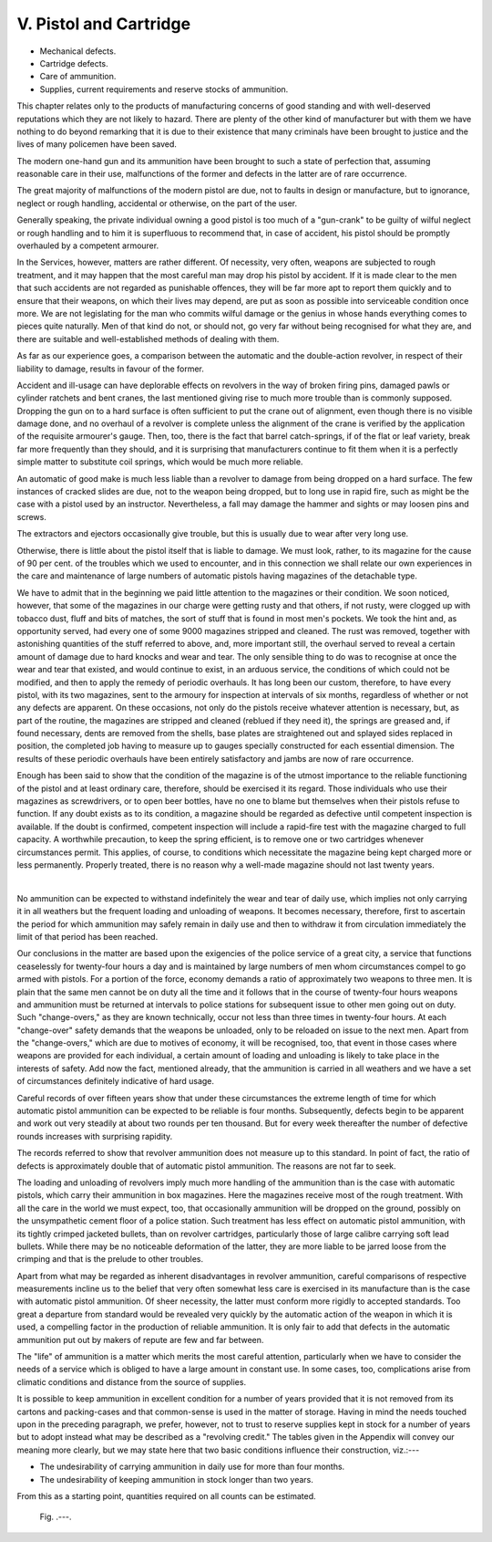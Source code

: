 V. Pistol and Cartridge
=======================

- Mechanical defects.
- Cartridge defects.
- Care of ammunition.
- Supplies, current requirements
  and reserve stocks of ammunition.

This chapter relates only to the products of
manufacturing concerns of good standing and with
well-deserved reputations which they are not likely
to hazard. There are plenty of the other kind of
manufacturer but with them we have nothing to do
beyond remarking that it is due to their existence
that many criminals have been brought to justice
and the lives of many policemen have been saved.

The modern one-hand gun and its ammunition
have been brought to such a state of perfection that,
assuming reasonable care in their use, malfunctions
of the former and defects in the latter are of rare
occurrence.

The great majority of malfunctions of the modern
pistol are due, not to faults in design or manufacture,
but to ignorance, neglect or rough handling, accidental
or otherwise, on the part of the user.

Generally speaking, the private individual owning
a good pistol is too much of a "gun-crank" to be
guilty of wilful neglect or rough handling and to
him it is superfluous to recommend that, in case of
accident, his pistol should be promptly overhauled
by a competent armourer.

In the Services, however, matters are rather
different. Of necessity, very often, weapons are
subjected to rough treatment, and it may happen
that the most careful man may drop his pistol by
accident. If it is made clear to the men that such
accidents are not regarded as punishable offences,
they will be far more apt to report them quickly
and to ensure that their weapons, on which their
lives may depend, are put as soon as possible into
serviceable condition once more. We are not legislating
for the man who commits wilful damage or
the genius in whose hands everything comes to
pieces quite naturally. Men of that kind do not,
or should not, go very far without being recognised
for what they are, and there are suitable and well-established
methods of dealing with them.

As far as our experience goes, a comparison between
the automatic and the double-action revolver, in
respect of their liability to damage, results in favour
of the former.

Accident and ill-usage can have deplorable effects
on revolvers in the way of broken firing pins, damaged
pawls or cylinder ratchets and bent cranes, the last
mentioned giving rise to much more trouble than is
commonly supposed. Dropping the gun on to a
hard surface is often sufficient to put the crane out
of alignment, even though there is no visible damage
done, and no overhaul of a revolver is complete
unless the alignment of the crane is verified by the
application of the requisite armourer's gauge. Then,
too, there is the fact that barrel catch-springs, if of
the flat or leaf variety, break far more frequently
than they should, and it is surprising that manufacturers
continue to fit them when it is a perfectly
simple matter to substitute coil springs, which would
be much more reliable.

An automatic of good make is much less liable
than a revolver to damage from being dropped on
a hard surface. The few instances of cracked slides
are due, not to the weapon being dropped, but to
long use in rapid fire, such as might be the case
with a pistol used by an instructor. Nevertheless,
a fall may damage the hammer and sights or may
loosen pins and screws.

The extractors and ejectors occasionally give
trouble, but this is usually due to wear after very
long use.

Otherwise, there is little about the pistol itself
that is liable to damage. We must look, rather,
to its magazine for the cause of 90 per cent. of
the troubles which we used to encounter, and in
this connection we shall relate our own experiences
in the care and maintenance of large numbers of
automatic pistols having magazines of the detachable
type.

We have to admit that in the beginning we paid
little attention to the magazines or their condition.
We soon noticed, however, that some of the magazines
in our charge were getting rusty and that others,
if not rusty, were clogged up with tobacco dust,
fluff and bits of matches, the sort of stuff that is
found in most men's pockets. We took the hint
and, as opportunity served, had every one of some
9000 magazines stripped and cleaned. The rust
was removed, together with astonishing quantities
of the stuff referred to above, and, more important
still, the overhaul served to reveal a certain amount
of damage due to hard knocks and wear and tear.
The only sensible thing to do was to recognise at
once the wear and tear that existed, and would
continue to exist, in an arduous service, the conditions
of which could not be modified, and then to apply
the remedy of periodic overhauls. It has long been
our custom, therefore, to have every pistol, with its
two magazines, sent to the armoury for inspection
at intervals of six months, regardless of whether or
not any defects are apparent. On these occasions,
not only do the pistols receive whatever attention
is necessary, but, as part of the routine, the magazines
are stripped and cleaned (reblued if they need it),
the springs are greased and, if found necessary, dents
are removed from the shells, base plates are
straightened out and splayed sides replaced in
position, the completed job having to measure up
to gauges specially constructed for each essential
dimension. The results of these periodic overhauls
have been entirely satisfactory and jambs are now
of rare occurrence.

Enough has been said to show that the condition
of the magazine is of the utmost importance to the
reliable functioning of the pistol and at least ordinary
care, therefore, should be exercised it its regard.
Those individuals who use their magazines as screwdrivers,
or to open beer bottles, have no one to blame
but themselves when their pistols refuse to function.
If any doubt exists as to its condition, a magazine
should be regarded as defective until competent
inspection is available. If the doubt is confirmed,
competent inspection will include a rapid-fire test
with the magazine charged to full capacity. A worthwhile
precaution, to keep the spring efficient, is to
remove one or two cartridges whenever circumstances
permit. This applies, of course, to conditions which
necessitate the magazine being kept charged more or
less permanently. Properly treated, there is no
reason why a well-made magazine should not last
twenty years.

|

No ammunition can be expected to withstand
indefinitely the wear and tear of daily use, which
implies not only carrying it in all weathers but the
frequent loading and unloading of weapons. It
becomes necessary, therefore, first to ascertain the
period for which ammunition may safely remain in
daily use and then to withdraw it from circulation
immediately the limit of that period has been
reached.

Our conclusions in the matter are based upon the
exigencies of the police service of a great city, a
service that functions ceaselessly for twenty-four
hours a day and is maintained by large numbers
of men whom circumstances compel to go armed
with pistols. For a portion of the force, economy
demands a ratio of approximately two weapons to
three men. It is plain that the same men cannot be
on duty all the time and it follows that in the course
of twenty-four hours weapons and ammunition must
be returned at intervals to police stations for subsequent
issue to other men going out on duty. Such
"change-overs," as they are known technically,
occur not less than three times in twenty-four hours.
At each "change-over" safety demands that the
weapons be unloaded, only to be reloaded on issue
to the next men. Apart from the "change-overs,"
which are due to motives of economy, it will be
recognised, too, that event in those cases where
weapons are provided for each individual, a certain
amount of loading and unloading is likely to take
place in the interests of safety. Add now the fact,
mentioned already, that the ammunition is carried
in all weathers and we have a set of circumstances
definitely indicative of hard usage.

Careful records of over fifteen years show that
under these circumstances the extreme length of
time for which automatic pistol ammunition can be
expected to be reliable is four months. Subsequently,
defects begin to be apparent and work out very
steadily at about two rounds per ten thousand. But
for every week thereafter the number of defective
rounds increases with surprising rapidity.

The records referred to show that revolver ammunition
does not measure up to this standard. In point
of fact, the ratio of defects is approximately double
that of automatic pistol ammunition. The reasons
are not far to seek.

The loading and unloading of revolvers imply
much more handling of the ammunition than is the
case with automatic pistols, which carry their
ammunition in box magazines. Here the magazines
receive most of the rough treatment. With all the
care in the world we must expect, too, that occasionally
ammunition will be dropped on the ground,
possibly on the unsympathetic cement floor of a
police station. Such treatment has less effect on
automatic pistol ammunition, with its tightly crimped
jacketed bullets, than on revolver cartridges, particularly
those of large calibre carrying soft lead
bullets. While there may be no noticeable deformation
of the latter, they are more liable to be jarred
loose from the crimping and that is the prelude to
other troubles.

Apart from what may be regarded as inherent
disadvantages in revolver ammunition, careful comparisons
of respective measurements incline us to
the belief that very often somewhat less care is
exercised in its manufacture than is the case with
automatic pistol ammunition. Of sheer necessity,
the latter must conform more rigidly to accepted
standards. Too great a departure from standard
would be revealed very quickly by the automatic
action of the weapon in which it is used, a compelling
factor in the production of reliable ammunition. It
is only fair to add that defects in the automatic
ammunition put out by makers of repute are few
and far between.

The "life" of ammunition is a matter which
merits the most careful attention, particularly when
we have to consider the needs of a service which is
obliged to have a large amount in constant use. In
some cases, too, complications arise from climatic
conditions and distance from the source of supplies.

It is possible to keep ammunition in excellent
condition for a number of years provided that it is
not removed from its cartons and packing-cases and
that common-sense is used in the matter of storage.
Having in mind the needs touched upon in the
preceding paragraph, we prefer, however, not to trust
to reserve supplies kept in stock for a number of
years but to adopt instead what may be described
as a "revolving credit." The tables given in the
Appendix will convey our meaning more clearly, but
we may state here that two basic conditions influence
their construction, viz.:---

- The undesirability of carrying ammunition in daily
  use for more than four months.
- The undesirability of keeping ammunition in stock
  longer than two years.

From this as a starting point, quantities required on
all counts can be estimated.

.. figure:: ../_static/.png

   Fig. .---.

